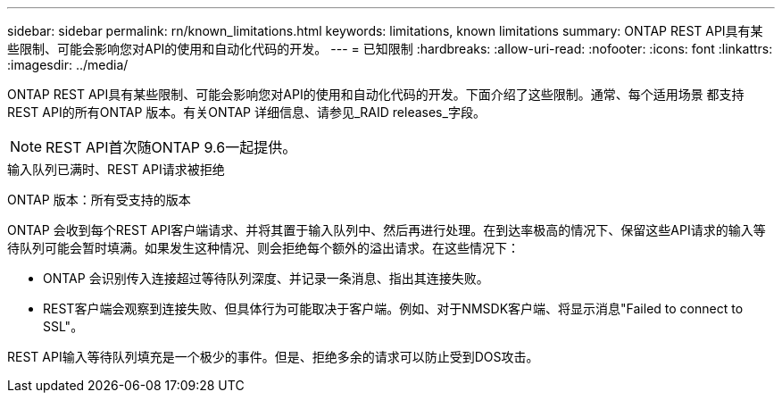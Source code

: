 ---
sidebar: sidebar 
permalink: rn/known_limitations.html 
keywords: limitations, known limitations 
summary: ONTAP REST API具有某些限制、可能会影响您对API的使用和自动化代码的开发。 
---
= 已知限制
:hardbreaks:
:allow-uri-read: 
:nofooter: 
:icons: font
:linkattrs: 
:imagesdir: ../media/


[role="lead"]
ONTAP REST API具有某些限制、可能会影响您对API的使用和自动化代码的开发。下面介绍了这些限制。通常、每个适用场景 都支持REST API的所有ONTAP 版本。有关ONTAP 详细信息、请参见_RAID releases_字段。


NOTE: REST API首次随ONTAP 9.6一起提供。

.输入队列已满时、REST API请求被拒绝
ONTAP 版本：所有受支持的版本

ONTAP 会收到每个REST API客户端请求、并将其置于输入队列中、然后再进行处理。在到达率极高的情况下、保留这些API请求的输入等待队列可能会暂时填满。如果发生这种情况、则会拒绝每个额外的溢出请求。在这些情况下：

* ONTAP 会识别传入连接超过等待队列深度、并记录一条消息、指出其连接失败。
* REST客户端会观察到连接失败、但具体行为可能取决于客户端。例如、对于NMSDK客户端、将显示消息"Failed to connect to SSL"。


REST API输入等待队列填充是一个极少的事件。但是、拒绝多余的请求可以防止受到DOS攻击。
